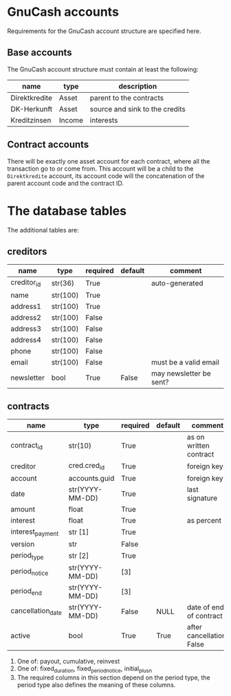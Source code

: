 * GnuCash accounts
Requirements for the GnuCash account structure are specified here.

** Base accounts
The GnuCash account structure must contain at least the following:
| name          | type   | description                    |
|---------------+--------+--------------------------------|
| Direktkredite | Asset  | parent to the contracts        |
| DK-Herkunft   | Asset  | source and sink to the credits |
| Kreditzinsen  | Income | interests                      |

** Contract accounts
There will be exactly one asset account for each contract, where all the
transaction go to or come from.  This account will be a child to the
=Direktkredite= account, its account code will the concatenation of the parent
account code and the contract ID.


* The database tables
The additional tables are:
** creditors
| name        | type     | required | default | comment                 |
|-------------+----------+----------+---------+-------------------------|
| creditor_id | str(36)  | True     |         | auto-generated          |
|-------------+----------+----------+---------+-------------------------|
| name        | str(100) | True     |         |                         |
| address1    | str(100) | True     |         |                         |
| address2    | str(100) | False    |         |                         |
| address3    | str(100) | False    |         |                         |
| address4    | str(100) | False    |         |                         |
| phone       | str(100) | False    |         |                         |
| email       | str(100) | False    |         | must be a valid email   |
| newsletter  | bool     | True     | False   | may newsletter be sent? |

** contracts
| name              | type            | required | default | comment                   |
|-------------------+-----------------+----------+---------+---------------------------|
| contract_id       | str(10)         | True     |         | as on written contract    |
|-------------------+-----------------+----------+---------+---------------------------|
| creditor          | cred.cred_id    | True     |         | foreign key               |
| account           | accounts.guid   | True     |         | foreign key               |
| date              | str(YYYY-MM-DD) | True     |         | last signature            |
| amount            | float           | True     |         |                           |
| interest          | float           | True     |         | as percent                |
| interest_payment  | str [1]         | True     |         |                           |
| version           | str             | False    |         |                           |
|-------------------+-----------------+----------+---------+---------------------------|
| period_type       | str [2]         | True     |         |                           |
| period_notice     | str(YYYY-MM-DD) | [3]      |         |                           |
| period_end        | str(YYYY-MM-DD) | [3]      |         |                           |
|-------------------+-----------------+----------+---------+---------------------------|
| cancellation_date | str(YYYY-MM-DD) | False    | NULL    | date of end of contract   |
| active            | bool            | True     | True    | after cancellation: False |

1. One of: payout, cumulative, reinvest
2. One of: fixed_duration, fixed_period_notice, initial_plus_n
3. The required columns in this section depend on the period type, the period
   type also defines the meaning of these columns.
